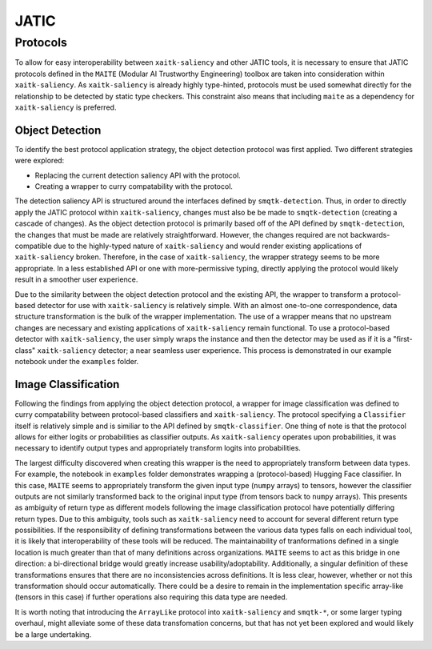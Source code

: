 #####
JATIC
#####


Protocols
=========

To allow for easy interoperability between ``xaitk-saliency`` and other JATIC
tools, it is necessary to ensure that JATIC protocols defined in the ``MAITE``
(Modular AI Trustworthy Engineering) toolbox are taken into consideration
within ``xaitk-saliency``. As ``xaitk-saliency`` is already highly type-hinted,
protocols must be used somewhat directly for the relationship to be detected by
static type checkers. This constraint also means that including ``maite`` as a
dependency for ``xaitk-saliency`` is preferred.


Object Detection
----------------

To identify the best protocol application strategy, the object detection
protocol was first applied. Two different strategies were explored:

* Replacing the current detection saliency API with the protocol.
* Creating a  wrapper to curry compatability with the protocol.

The detection saliency API is structured around the interfaces defined by
``smqtk-detection``. Thus, in order to directly apply the JATIC protocol within
``xaitk-saliency``, changes must also be be made to ``smqtk-detection``
(creating a cascade of changes). As the object detection protocol is primarily
based off of the API defined by ``smqtk-detection``, the changes that must be
made are relatively straightforward. However, the changes required are not
backwards-compatible due to the highly-typed nature of ``xaitk-saliency`` and
would render existing applications of ``xaitk-saliency`` broken. Therefore, in
the case of ``xaitk-saliency``, the wrapper strategy seems to be more
appropriate. In a less established API or one with more-permissive typing,
directly applying the protocol would likely result in a smoother user
experience.

Due to the similarity between the object detection protocol and the existing
API, the wrapper to transform a protocol-based detector for use with
``xaitk-saliency`` is relatively simple. With an almost one-to-one
correspondence, data structure transformation is the bulk of the wrapper
implementation. The use of a wrapper means that no upstream changes are
necessary and existing applications of ``xaitk-saliency`` remain functional. To
use a protocol-based detector with ``xaitk-saliency``, the user simply wraps
the instance and then the detector may be used as if it is a "first-class"
``xaitk-saliency`` detector; a near seamless user experience. This process
is demonstrated in our example notebook under the ``examples`` folder.


Image Classification
--------------------

Following the findings from applying the object detection protocol, a wrapper
for image classification was defined to curry compatability between protocol-based
classifiers and ``xaitk-saliency``. The protocol specifying a
``Classifier`` itself is relatively simple and is similiar to the API defined
by ``smqtk-classifier``. One thing of note is that the protocol allows for
either logits or probabilities as classifier outputs. As ``xaitk-saliency``
operates upon probabilities, it was necessary to identify output types and
appropriately transform logits into probabilities.

The largest difficulty discovered when creating this wrapper is the need to
appropriately transform between data types. For example, the notebook in
``examples`` folder demonstrates wrapping a (protocol-based) Hugging Face
classifier. In this case, ``MAITE`` seems to appropriately transform the given
input type (``numpy`` arrays) to tensors, however the classifier outputs are
not similarly transformed back to the original input type (from tensors back
to ``numpy`` arrays). This presents as ambiguity of return type as different
models following the image classification protocol have potentially differing
return types. Due to this ambiguity, tools such as ``xaitk-saliency`` need to
account for several different return type possibilities. If the responsibility
of defining transformations between the various data types falls on each
individual tool, it is likely that interoperability of these tools will be
reduced. The maintainability of tranformations defined in a single location is
much greater than that of many definitions across organizations. ``MAITE`` seems
to act as this bridge in one direction: a bi-directional bridge would greatly
increase usability/adoptability. Additionally, a singular definition of these
transformations ensures that there are no inconsistencies across definitions.
It is less clear, however, whether or not this transformation should occur
automatically. There could be a desire to remain in the implementation specific
array-like (tensors in this case) if further operations also requiring this
data type are needed.

It is worth noting that introducing the ``ArrayLike`` protocol into
``xaitk-saliency`` and ``smqtk-*``, or some larger typing overhaul, might
alleviate some of these data transfomation concerns, but that has not yet been
explored and would likely be a large undertaking.
